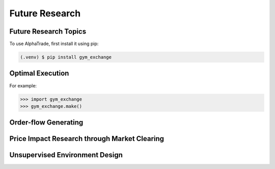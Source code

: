 Future Research
=====

.. _installation:

Future Research Topics
------------

To use AlphaTrade, first install it using pip:

.. code-block:: console

   (.venv) $ pip install gym_exchange

Optimal Execution 
----------------


For example:

>>> import gym_exchange
>>> gym_exchange.make()



Order-flow Generating 
---------

Price Impact Research through Market Clearing
----------

Unsupervised Environment Design
----------
